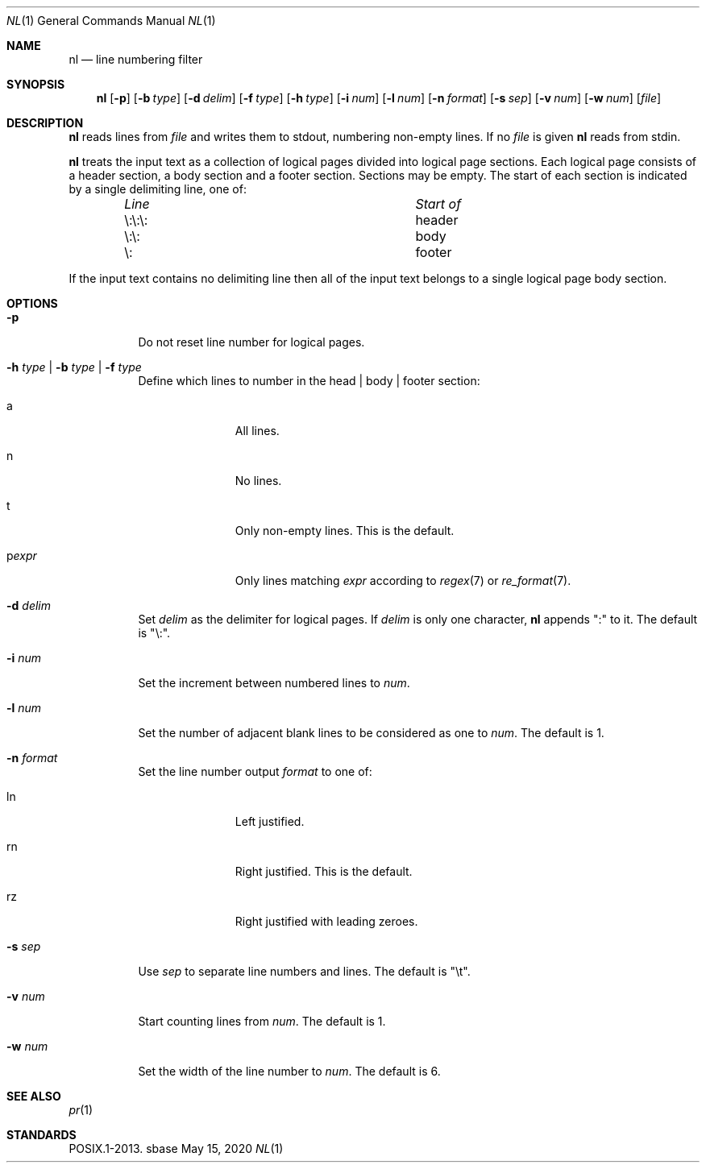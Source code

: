 .Dd May 15, 2020
.Dt NL 1
.Os sbase
.Sh NAME
.Nm nl
.Nd line numbering filter
.Sh SYNOPSIS
.Nm
.Op Fl p
.Op Fl b Ar type
.Op Fl d Ar delim
.Op Fl f Ar type
.Op Fl h Ar type
.Op Fl i Ar num
.Op Fl l Ar num
.Op Fl n Ar format
.Op Fl s Ar sep
.Op Fl v Ar num
.Op Fl w Ar num
.Op Ar file
.Sh DESCRIPTION
.Nm
reads lines from
.Ar file
and writes them to stdout, numbering non-empty lines.
If no
.Ar file
is given
.Nm
reads from stdin.
.Pp
.Nm
treats the input text as a collection of logical pages divided into
logical page sections.
Each logical page consists of a header section, a body
section and a footer section.
Sections may be empty.
The start of each section is indicated by a single delimiting line, one of:
.Bl -column "\e:\e:\e: " "header " -offset indent
.It Em "Line" Ta Em "Start of"
.It \e:\e:\e:	header
.It \e:\e:	body
.It \e:	footer
.El
.Pp
If the input text contains no delimiting line then all of the input text
belongs to a single logical page body section.
.Sh OPTIONS
.Bl -tag -width Ds
.It Fl p
Do not reset line number for logical pages.
.It Fl h Ar type | Fl b Ar type | Fl f Ar type
Define which lines to number in the head | body | footer section:
.Bl -tag -width pstringXX
.It a
All lines.
.It n
No lines.
.It t
Only non-empty lines.
This is the default.
.It p Ns Ar expr
Only lines matching
.Ar expr
according to
.Xr regex 7 or
.Xr re_format 7 .
.El
.It Fl d Ar delim
Set
.Ar delim
as the delimiter for logical pages.
If
.Ar delim
is only one character,
.Nm
appends ":" to it.
The default is "\e:".
.It Fl i Ar num
Set the increment between numbered lines to
.Ar num .
.It Fl l Ar num
Set the number of adjacent blank lines to be considered as one to
.Ar num .
The default is 1.
.It Fl n Ar format
Set the line number output
.Ar format
to one of:
.Bl -tag -width pstringXX
.It ln
Left justified.
.It rn
Right justified.
This is the default.
.It rz
Right justified with leading zeroes.
.El
.It Fl s Ar sep
Use
.Ar sep
to separate line numbers and lines.
The default is "\et".
.It Fl v Ar num
Start counting lines from
.Ar num .
The default is 1.
.It Fl w Ar num
Set the width of the line number to
.Ar num .
The default is 6.
.El
.Sh SEE ALSO
.Xr pr 1
.Sh STANDARDS
POSIX.1-2013.
